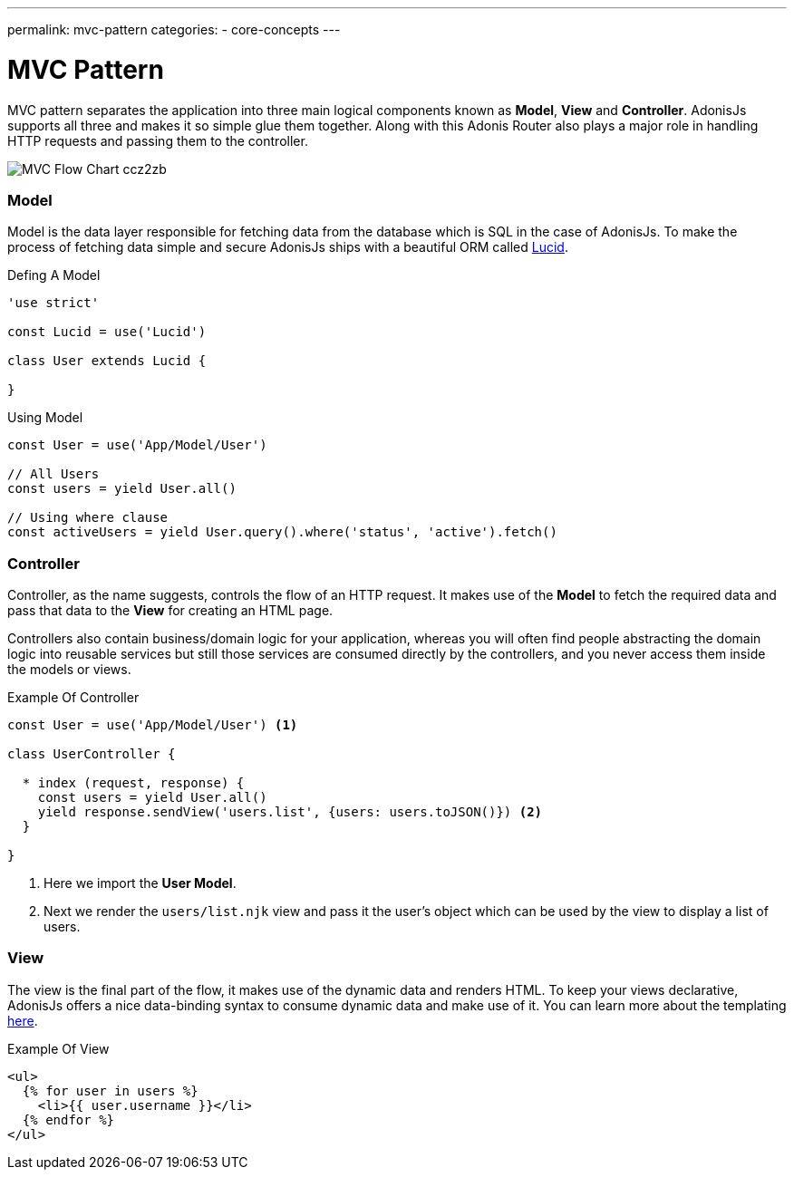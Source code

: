 ---
permalink: mvc-pattern
categories:
- core-concepts
---

= MVC Pattern

toc::[]

MVC pattern separates the application into three main logical components known as *Model*, *View* and *Controller*. AdonisJs supports all three and makes it so simple glue them together. Along with this Adonis Router also plays a major role in handling HTTP requests and passing them to the controller.

image:http://res.cloudinary.com/adonisjs/image/upload/v1472842310/MVC-Flow-Chart_ccz2zb.jpg[]

=== Model
Model is the data layer responsible for fetching data from the database which is SQL in the case of AdonisJs. To make the process of fetching data simple and secure AdonisJs ships with a beautiful ORM called link:lucid[Lucid].

.Defing A Model
[source, javascript]
----
'use strict'

const Lucid = use('Lucid')

class User extends Lucid {

}
----

.Using Model
[source, javascript]
----
const User = use('App/Model/User')

// All Users
const users = yield User.all()

// Using where clause
const activeUsers = yield User.query().where('status', 'active').fetch()
----

=== Controller
Controller, as the name suggests, controls the flow of an HTTP request. It makes use of the *Model* to fetch the required data and pass that data to the *View* for creating an HTML page.

Controllers also contain business/domain logic for your application, whereas you will often find people abstracting the domain logic into reusable services but still those services are consumed directly by the controllers, and you never access them inside the models or views.

.Example Of Controller
[source, javascript]
----
const User = use('App/Model/User') <1>

class UserController {

  * index (request, response) {
    const users = yield User.all()
    yield response.sendView('users.list', {users: users.toJSON()}) <2>
  }

}
----

<1> Here we import the *User Model*.
<2> Next we render the `users/list.njk` view and pass it the user's object which can be used by the view to display a list of users.

=== View
The view is the final part of the flow, it makes use of the dynamic data and renders HTML. To keep your views declarative, AdonisJs offers a nice data-binding syntax to consume dynamic data and make use of it. You can learn more about the templating link:templating[here].

.Example Of View
[source, twig]
----
<ul>
  {% for user in users %}
    <li>{{ user.username }}</li>
  {% endfor %}
</ul>
----
